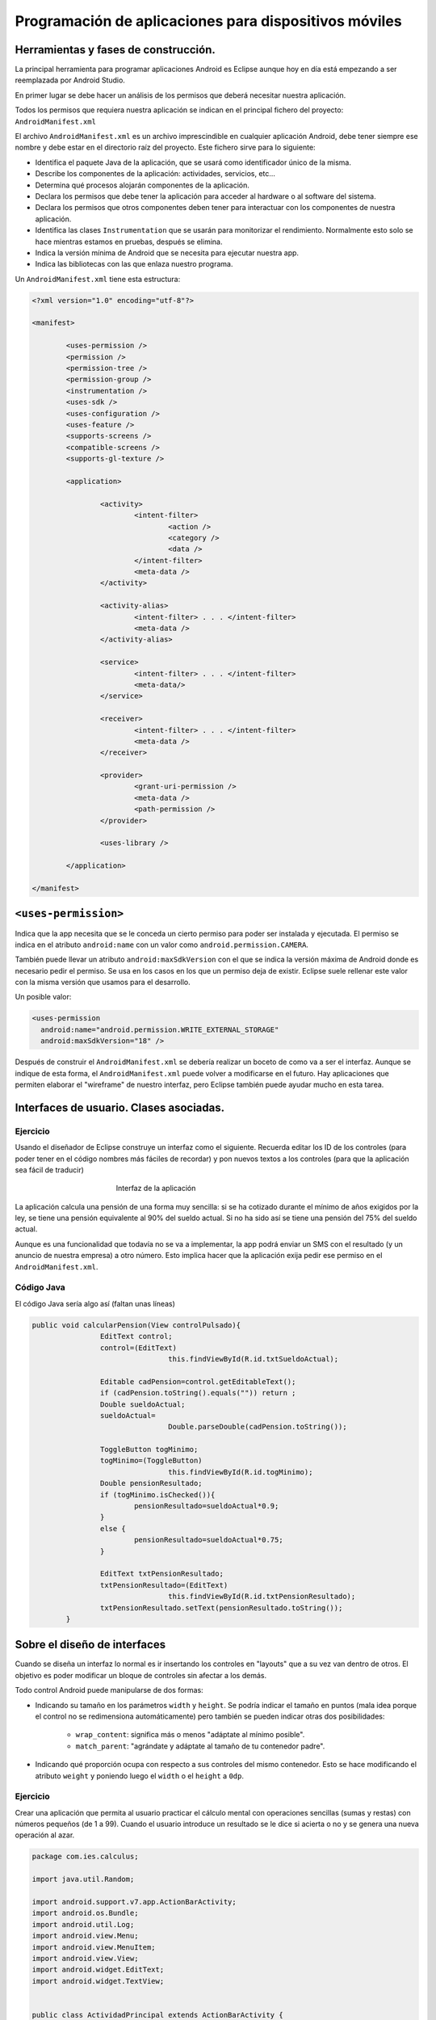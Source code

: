 ﻿Programación de aplicaciones para dispositivos móviles
========================================================

Herramientas y fases de construcción.
------------------------------------------------------
La principal herramienta para programar aplicaciones Android es Eclipse aunque hoy en día está empezando a ser reemplazada por Android Studio.

En primer lugar se debe hacer un análisis de los permisos que deberá necesitar nuestra aplicación.

Todos los permisos que requiera nuestra aplicación se indican en el principal fichero del proyecto: ``AndroidManifest.xml``


El archivo ``AndroidManifest.xml`` es un archivo imprescindible en cualquier aplicación Android, debe tener siempre ese nombre y debe estar en el directorio raíz del proyecto. Este fichero sirve para lo siguiente:

* Identifica el paquete Java de la aplicación, que se usará como identificador único de la misma.

* Describe los componentes de la aplicación: actividades, servicios, etc...

* Determina qué procesos alojarán componentes de la aplicación.

* Declara los permisos que debe tener la aplicación para acceder al hardware o al software del sistema.

* Declara los permisos que otros componentes deben tener para interactuar con los componentes de nuestra aplicación.

* Identifica las clases ``Instrumentation`` que se usarán para monitorizar el rendimiento. Normalmente esto solo se hace mientras estamos en pruebas, después se elimina.

* Indica la versión mínima de Android que se necesita para ejecutar nuestra app.

* Indica las bibliotecas con las que enlaza nuestro programa.

Un ``AndroidManifest.xml`` tiene esta estructura:

.. code-block:: xml

	<?xml version="1.0" encoding="utf-8"?>

	<manifest>

		<uses-permission />
		<permission />
		<permission-tree />
		<permission-group />
		<instrumentation />
		<uses-sdk />
		<uses-configuration />  
		<uses-feature />  
		<supports-screens />  
		<compatible-screens />  
		<supports-gl-texture />  

		<application>

			<activity>
				<intent-filter>
					<action />
					<category />
					<data />
				</intent-filter>
				<meta-data />
			</activity>

			<activity-alias>
				<intent-filter> . . . </intent-filter>
				<meta-data />
			</activity-alias>

			<service>
				<intent-filter> . . . </intent-filter>
				<meta-data/>
			</service>

			<receiver>
				<intent-filter> . . . </intent-filter>
				<meta-data />
			</receiver>

			<provider>
				<grant-uri-permission />
				<meta-data />
				<path-permission />
			</provider>

			<uses-library />

		</application>

	</manifest>   
	
``<uses-permission>``	
------------------------------------------------------
Indica que la app necesita que se le conceda un cierto permiso para poder ser instalada y ejecutada. El permiso se indica en el atributo ``android:name`` con un valor como ``android.permission.CAMERA``.

También puede llevar un atributo ``android:maxSdkVersion`` con el que se indica la versión máxima de Android donde es necesario pedir el permiso. Se usa en los casos en los que un permiso deja de existir. Eclipse suele rellenar este valor con la misma versión que usamos para el desarrollo.

Un posible valor:

.. code-block:: xml

   <uses-permission
     android:name="android.permission.WRITE_EXTERNAL_STORAGE"
     android:maxSdkVersion="18" />

	 
	
	
Después de construir el ``AndroidManifest.xml``	se debería realizar un boceto de como va a ser el interfaz. Aunque se indique de esta forma, el ``AndroidManifest.xml`` puede volver a modificarse en el futuro. Hay aplicaciones que permiten elaborar el "wireframe" de nuestro interfaz, pero Eclipse también puede ayudar mucho en esta tarea.	
	
	

Interfaces de usuario. Clases asociadas.
------------------------------------------------------



Ejercicio
~~~~~~~~~~~~~~~~~~~~~~~~~~~~~~~~~~~~~~~~~~~~~~~~~~~~~~~~~~~~

Usando el diseñador de Eclipse construye un interfaz como el siguiente. Recuerda editar los ID de los controles (para poder tener en el código nombres más fáciles de recordar) y pon nuevos textos a los controles (para que la aplicación sea fácil de traducir)

.. figure:: imagenes/appPension.png
   :figwidth: 50%
   :align: center
   
   Interfaz de la aplicación
   
La aplicación calcula una pensión de una forma muy sencilla: si se ha cotizado durante el mínimo de años exigidos por la ley, se tiene una pensión equivalente al 90% del sueldo actual. Si no ha sido así se tiene una pensión del 75% del sueldo actual.

Aunque es una funcionalidad que todavía no se va a implementar, la app podrá enviar un SMS con el resultado (y un anuncio de nuestra empresa) a otro número. Esto implica hacer que la aplicación exija pedir ese permiso en el ``AndroidManifest.xml``.

Código Java
~~~~~~~~~~~~~~~~~~~~~~~~~~~~~~~~~~~~~~~~~~~~~~~~~~~~~~~~~~~~

El código Java sería algo así (faltan unas líneas)

.. code-block:: java

	public void calcularPension(View controlPulsado){
			EditText control;
			control=(EditText) 
					this.findViewById(R.id.txtSueldoActual);
			
			Editable cadPension=control.getEditableText();
			if (cadPension.toString().equals("")) return ;
			Double sueldoActual;
			sueldoActual=
					Double.parseDouble(cadPension.toString());
			
			ToggleButton togMinimo;
			togMinimo=(ToggleButton)
					this.findViewById(R.id.togMinimo);
			Double pensionResultado;
			if (togMinimo.isChecked()){
				pensionResultado=sueldoActual*0.9;
			}
			else {
				pensionResultado=sueldoActual*0.75;
			}
			
			EditText txtPensionResultado;
			txtPensionResultado=(EditText) 
					this.findViewById(R.id.txtPensionResultado);
			txtPensionResultado.setText(pensionResultado.toString());
		}
	
   

Sobre el diseño de interfaces
------------------------------------------------------

Cuando se diseña un interfaz lo normal es ir insertando los controles en "layouts" que a su vez van dentro de otros. El objetivo es poder modificar un bloque de controles sin afectar a los demás.


Todo control Android puede manipularse de dos formas:

* Indicando su tamaño en los parámetros ``width`` y ``height``. Se podría indicar el tamaño en puntos (mala idea porque el control no se redimensiona automáticamente) pero también se pueden indicar otras dos posibilidades:
	
	* ``wrap_content``: significa más o menos "adáptate al mínimo posible".
	* ``match_parent``: "agrándate y adáptate al tamaño de tu contenedor padre".

* Indicando qué proporción ocupa con respecto a sus controles del mismo contenedor. Esto se hace modificando el atributo ``weight`` y poniendo luego el ``width`` o el ``height`` a ``0dp``.


Ejercicio
~~~~~~~~~~~~~~~~~~~~~~~~~~~~~~~~~~~~~~~~~~~~~~~~~~~~~~~~~~~~

Crear una aplicación que permita al usuario practicar el cálculo mental con operaciones sencillas (sumas y restas) con números pequeños (de 1 a 99). Cuando el usuario introduce un resultado se le dice si acierta o no y se genera una nueva operación al azar.

.. code-block:: java

	package com.ies.calculus;

	import java.util.Random;

	import android.support.v7.app.ActionBarActivity;
	import android.os.Bundle;
	import android.util.Log;
	import android.view.Menu;
	import android.view.MenuItem;
	import android.view.View;
	import android.widget.EditText;
	import android.widget.TextView;


	public class ActividadPrincipal extends ActionBarActivity {
		int num1;
		int num2;
		String operacion;
		@Override
		protected void onCreate(Bundle savedInstanceState) {
			super.onCreate(savedInstanceState);
			setContentView(R.layout.activity_actividad_principal);
			generarOperacion();
		}
		

		@Override
		public boolean onCreateOptionsMenu(Menu menu) {
			// Inflate the menu; this adds items to the action bar if it is present.
			getMenuInflater().inflate(R.menu.actividad_principal, menu);
			return true;
		}

		@Override
		public boolean onOptionsItemSelected(MenuItem item) {
			// Handle action bar item clicks here. The action bar will
			// automatically handle clicks on the Home/Up button, so long
			// as you specify a parent activity in AndroidManifest.xml.
			int id = item.getItemId();
			if (id == R.id.action_settings) {
				return true;
			}
			return super.onOptionsItemSelected(item);
		}
		
		private void escribirNumeroEnTextView(
				int num, int id){
			TextView tv=(TextView)
					this.findViewById(id);
			tv.setText(""+num);
		}
		private void generarOperacion(){
			Random generador=new Random();
			num1=generador.nextInt(100);
			num2=generador.nextInt(100);
			escribirNumeroEnTextView(
					num1, R.id.tvOperando1);
			escribirNumeroEnTextView(
					num2, R.id.tvOperando2);
			//Para generar la op. matemática
			//escogeremos un valor al azar de un vector
			String[] ops={"+", "-"};
			
			int posAzar=generador.nextInt(ops.length);
			operacion=ops[posAzar];
			TextView tvOperando=
					(TextView)this.findViewById(R.id.tvOperador);
			tvOperando.setText(operacion);    	
		}
		public void comprobar(View control){
			EditText txtResultado=(EditText)
					this.findViewById(R.id.txtResultado);
			String resultado=txtResultado.getText().toString();
			TextView tvMensajes=(TextView)
					this.findViewById(R.id.tvMensajes);
			if (resultado.equals("")){
				tvMensajes.setText("Resultado incorrecto");
				generarOperacion();
				return ;
			}
			int resultCalculado=0;
			switch (operacion.charAt(0)){
				case '+':{
					resultCalculado=num1+num2;
					break;
				}
				case '-':{
					resultCalculado=num1-num2;
					break;
				}
			}
			int resultadoIntroducido=
					Integer.parseInt(resultado);
			if (resultadoIntroducido==resultCalculado){
				tvMensajes.setText("¡Correcto!");
			} else {
				tvMensajes.setText("¡MAL!");
			}
			txtResultado.setText("");
			generarOperacion();
		}
	}

Resumen de los contenedores Android
~~~~~~~~~~~~~~~~~~~~~~~~~~~~~~~~~~~~~~~~~~~~~~~~~~~~~~~~~~~~

En la imagen siguiente puede apreciarse la variedad de contenedores que ofrece Android:

.. figure:: imagenes/contenedores.png
   :figwidth: 50%  
   :align: center
   :alt: Contenedores Android
   
   Contenedores Android
   
   
Actividades
------------------------------------------------------

Una actividad es un programa diseñado no solo para llamar a otros programas sino que también puede ofrecer sus servicios en Android para que otros programas les llamen a ellos.

El objetivo básico es comprender la forma de comunicar actividades en Android.

Actividad receptora de información
~~~~~~~~~~~~~~~~~~~~~~~~~~~~~~~~~~~~~~~~~~~~~~~~~~~~~~~~~~~~

Una actividad típica debería estar preparada para recibir parámetros de una forma similar a esta:

.. code-block:: java

	public static String parametroNombre=
			"com.ies.actividades1.nombrePersona";
	protected void onCreate(Bundle savedInstanceState) {
		super.onCreate(savedInstanceState);
		this.setContentView(R.layout.actividad_mostrar_nombres);
		
		Intent intentPasado=this.getIntent();
		String nombrePasado=
				intentPasado.getStringExtra(
			ActividadMostrarNombres.parametroNombre
		);
		
		TextView txtNombreAMostrar;
		txtNombreAMostrar=
				(TextView) this.findViewById(R.id.txtNombreMostrado);
		txtNombreAMostrar.setText(nombrePasado);
	}	

Actividad llamadora
~~~~~~~~~~~~~~~~~~~~~~~~~~~~~~~~~~~~~~~~~~~~~~~~~~~~~~~~~~~~

Una actividad que desee invocar a otro necesitará "pasar parámetros" de una forma similar a esta:

.. code-block:: java

	public void pasarNombre(View control){
    	EditText txtNombre;
    	txtNombre=(EditText) findViewById(R.id.txtNombre);
    	String nombre=txtNombre.getText().toString();
    	Intent iMostrarNombre;
    	//Indicamos quien es el llamador e
    	//indicamos
    	iMostrarNombre=new Intent(
    			this, ActividadMostrarNombres.class);
    	iMostrarNombre.putExtra
    		(ActividadMostrarNombres.parametroNombre
    				, nombre);
    	//Se lanza el intent
    	this.startActivity(iMostrarNombre);
    	
    }		

Construcción de actividades
------------------------------------------------------

Para crear una actividad desde cero necesitamos hacer dos cosas

1. Crear el interfaz XML (Eclipse puede que no añada un ``id`` a dicho interfaz, si no lo ha hecho añadirlo a mano)
2. Crear una clase Java que herede de ``Activity``. Dicha clase Java necesita que añadamos algo: el ``onCreate`` contendrá ahora el código que procesa el ``Intent`` que nos pasen y también  usaremos ``setContentView`` para cargar un fichero de interfaz o *layout*.
	
	
Dentro de la actividad suele ser buena política definir los nombres de los parámetros utilizando como prefijo el nombre del paquete:

.. code-block:: java

	public class 
		ActividadCalculadora extends Activity {

		public static String nombreNum1=
				"com.ies.actividades2.num1";
		public static String nombreNum2=
				"com.ies.actividades2.num2";
		public static String nombreOp=
				"com.ies.actividades2.op";
		@Override
		protected void onCreate(Bundle savedInstanceState) {
			// TODO Auto-generated method stub
			super.onCreate(savedInstanceState);
			
		}
	}


	
Ejemplo: llamadas entre actividades
------------------------------------------------------

Supongamos que deseamos tener una actividad que acepta recibir dos números y un operando. Tras la recepción se efectuará la operación matemática y se mostrará el resultado en un interfaz distinto de la actividad llamadora.

.. figure:: imagenes/actividadcalculadora.png
   :figwidth: 50%
   :align: center
   
   Aplicación con dos actividades

   
   


Actividad calculadora
~~~~~~~~~~~~~~~~~~~~~~~~~~~~~~~~~~~~~~~~~~~~~~~~~~~~~~~~~~~~

Esta actividad carga el interfaz XML y despues procesa el ``Intent`` para determinar qué operación debe ejecutar.

También define el nombre de los parámetros en **constantes** que tanto el llamador como ella pueden usar (y así evitar el cortar y pegar).


.. code-block:: java

	public class ActividadCalculadora extends Activity {

		public static String nombreNum1=
				"com.ies.actividades2.num1";
		public static String nombreNum2=
				"com.ies.actividades2.num2";
		public static String nombreOp=
				"com.ies.actividades2.op";
		@Override
		protected void onCreate(Bundle savedInstanceState) {
			// TODO Auto-generated method stub
			super.onCreate(savedInstanceState);
			this.setContentView(R.layout.actividad_secundaria);
			Intent intento=this.getIntent();
			float num1=
					intento.getFloatExtra(
							ActividadCalculadora.nombreNum1
							, 
							0.0f);
			float num2=intento.getFloatExtra(
					ActividadCalculadora.nombreNum2
					, 
					0.0f);
			String op=
					intento.getStringExtra(
							ActividadCalculadora.nombreOp);
			
			float resultado=this.calcular(num1, op, num2);
			
			String cadResultado=
					num1+op+num2+"="+resultado;	
			TextView tvResultado;
			tvResultado=(TextView) findViewById(R.id.tvResultado);
			tvResultado.setText(cadResultado);
		}
		public float calcular(float n1, String op, float n2){
			float resultado=0.0f;
			
			if (op.equals("+")){
				return n1+n2;
			}
			if (op.equals("-")){
				return n1-n2;
			}
			return resultado;
		}
	}	

Actividad llamadora
~~~~~~~~~~~~~~~~~~~~~~~~~~~~~~~~~~~~~~~~~~~~~~~~~~~~~~~~~~~~

.. code-block:: java

	public class ActividadPrincipal extends ActionBarActivity {

		@Override
		protected void onCreate(Bundle savedInstanceState) {
			super.onCreate(savedInstanceState);
			setContentView(R.layout.activity_actividad_principal);
		}


		@Override
		public boolean onCreateOptionsMenu(Menu menu) {
			// Inflate the menu; this adds items to the action bar if it is present.
			getMenuInflater().inflate(R.menu.actividad_principal, menu);
			return true;
		}

		@Override
		public boolean onOptionsItemSelected(MenuItem item) {
			// Handle action bar item clicks here. The action bar will
			// automatically handle clicks on the Home/Up button, so long
			// as you specify a parent activity in AndroidManifest.xml.
			int id = item.getItemId();
			if (id == R.id.action_settings) {
				return true;
			}
			return super.onOptionsItemSelected(item);
		}
		
		
		
		/* Dado un id de recurso este método nos
		 * devuelve el texto que hay dentro
		 */
		public float getNumero(int id){
			EditText control;
			control=(EditText) findViewById(id);
			String cadena=control.getText().toString();
			float f=Float.parseFloat(cadena);
			return f;
		}
		public void lanzarActCalculadora(
				float f1, float f2, String op
				){
			Intent intento=new Intent(this, ActividadCalculadora.class);
			intento.putExtra(
					ActividadCalculadora.nombreNum1,
					f1);
			intento.putExtra(
					ActividadCalculadora.nombreNum2,
					f2);
			intento.putExtra(
					ActividadCalculadora.nombreOp,
					op);
			this.startActivity(intento);
		}
		public void calcular(View control){
			RadioButton rbSuma;
			rbSuma=(RadioButton) findViewById(R.id.radSuma);
			if (rbSuma.isChecked()){
				float f1=this.getNumero(R.id.txtNum1);
				float f2=this.getNumero(R.id.txtNum2);
				lanzarActCalculadora(f1,f2,"+");
			}
		}   
	}
	
Modificación del ``AndroidManifest.xml``	
~~~~~~~~~~~~~~~~~~~~~~~~~~~~~~~~~~~~~~~~~~~~~~~~~~~~~~~~~~~~

Se debe añadir esta actividad en el ``AndroidManifest.xml``

.. code-block:: xml

		<activity 
			android:name=".ActividadCalculadora">        
        </activity>

		
Ejercicio
------------------------------------------------------

Crear una aplicación con dos actividades donde una de ellas permita introducir un texto y un número y la otra reciba ambos valores. La segunda truncará los *n* primeros caracteres de la cadena y los mostrará en pantalla.

.. figure:: imagenes/acttruncado.png
   :figwidth: 50%
   :align: center
   
   Ejemplo de funcionamiento del truncado
   
Actividad inicial
~~~~~~~~~~~~~~~~~~~~~~~~~~~~~~~~~~~~~~~~~~~~~~~~~~~~~~~~~~~~

.. code-block:: java

	public class ActPeticionTexto extends ActionBarActivity {

		@Override
		protected void onCreate(Bundle savedInstanceState) {
			super.onCreate(savedInstanceState);
			setContentView(R.layout.activity_act_peticion_texto);
		}


		@Override
		public boolean onCreateOptionsMenu(Menu menu) {
			// Inflate the menu; this adds items to the action bar if it is present.
			getMenuInflater().inflate(R.menu.act_peticion_texto, menu);
			return true;
		}

		@Override
		public boolean onOptionsItemSelected(MenuItem item) {
			// Handle action bar item clicks here. The action bar will
			// automatically handle clicks on the Home/Up button, so long
			// as you specify a parent activity in AndroidManifest.xml.
			int id = item.getItemId();
			if (id == R.id.action_settings) {
				return true;
			}
			return super.onOptionsItemSelected(item);
		}
		private String getCadena(int id){
			EditText controlTexto=
					(EditText) this.findViewById(id);
			return controlTexto.getText().toString();
		}
		
		public void truncar(View control){
			Intent intento=new Intent(this,ActividadTruncadora.class);
			String textoEscrito=
					getCadena(R.id.txtTexto);
			String textoNumCaracteres=
					getCadena(R.id.txtNumero);
			int numCaracteres=Integer.parseInt(
					textoNumCaracteres);
			intento.putExtra(
					ActividadTruncadora.nombreCadena, 
					textoEscrito);
			intento.putExtra(
					ActividadTruncadora.nombreNumCaracteres, 
					numCaracteres);
			this.startActivity(intento);
		}
	}
	

Actividad truncadora
~~~~~~~~~~~~~~~~~~~~~~~~~~~~~~~~~~~~~~~~~~~~~~~~~~~~~~~~~~~~

.. code-block:: java

	public class ActividadTruncadora extends Activity {
		public static String nombreCadena=
				"com.ies.truncado.nombreCadena";
		public static String nombreNumCaracteres=
				"com.ies.truncado.nombreNumCaracteres";
		@Override
		protected void onCreate(Bundle savedInstanceState) {
			// TODO Auto-generated method stub
			super.onCreate(savedInstanceState);
			this.setContentView(R.layout.act_truncado);
			Intent intRecibido=this.getIntent();
			String cad=intRecibido.getStringExtra(
					ActividadTruncadora.nombreCadena
					);
			int numCaracteres=	intRecibido.getIntExtra(
				ActividadTruncadora.nombreNumCaracteres,
				0);
			
			String cadTruncada=this.truncar(cad, numCaracteres);
			Log.d("Truncado", "Resultado:"+cadTruncada);
			TextView tvTextoTruncado=
					(TextView) this.findViewById(R.id.tvResultado);
			tvTextoTruncado.setText(cadTruncada);
		}
		
		/* Recorta los num primeros caracteres*/
		private String truncar (String cad, int num){
			/* Si el usuario intenta poner
			 * un valor más grande que la propia
			 * longitud de la cadena, reducimos el numero
			 */
			if (num>cad.length()){
				num=cad.length();
			}
			return cad.substring(0, num);	
		}
	}
	
Ejercicio 
------------------------------------------------------

Crear una aplicación que permita simular un juego de apuestas a la ruleta.

El usuario puede apostar de 1 a 100 euros y parte con un saldo inicial ficticio de 1000 euros.

La ruleta tiene 37 números (del uno al 36 más el 0, que será un caso especial) y el usuario puede apostar de dos formas:

* Puede apostar a par o impar: si apuesta por ejemplo 2 euros a "Par" y sale por ejemplo, el 18, ganará un 50% más, es decir los dos euros se multiplican por 0'5 y ganará un euro. Si pierde, pierde los dos euros.

* Puede apostar a que el número está en la primera docena (del 1 al 12) en la segunda docena (del 13 al 24) o en la tercera docena (del 25 al 36). Si por ejemplo apostamos 3 euros a la primera docena y sale por ejemplo el 7 multiplicamos por 0,66 los 3 euros y obtendremos 2 euros de beneficio. Si perdemos perdemos los 3 euros que apostamos.

* El 0 significa que la banca gana. No  importa si la apuesta se hizo a "Par" o a "Primera docena". Perderemos todo lo que apostamos.


		
Bases de datos y almacenamiento.
------------------------------------------------------

Android ofrece 5 posibilidades a la hora de almacenar datos:

* Preferencias.
* Almacenamiento interno.
* Almacenamiento externo.
* Bases de datos SQLite.
* Almacenamiento en la nube.

Preferencias compartidas
~~~~~~~~~~~~~~~~~~~~~~~~~~~~~~~~~~~~~~~~~~~~~~~~~~~~~~~~~~~~

Dentro de las preferencias se puede almacenar cualquier tipo de datos básicos: ``String``, ``int``, ``floats``, ``ints`` y ``longs``. Dentro de nuestra actividad podemos usar dos tipos de preferencias

* Preferencias compartidas: lo usaremos cuando queramos manejar muchos ficheros de preferencias, debiendo indicar siempre un nombre de fichero.
* Preferencias únicas. Si solo queremos un fichero de preferencias para la actividad no tendremos que indicar ningún nombre de fichero.

Para escribir valores usaremos el objeto ``SharedPreferences`` de esta forma


.. code-block:: java

    public class Actividad1 extends Activity{
        private static String ficheroPrefs="misPrefs.prf";
        private MODO_FICHERO=MODE_PRIVATE
        protected void onCreate(Bundle estado){
            SharedPreferences prefs=getSharedPrefs(
                    ficheroPrefs, MODO_FICHERO);
            SharedPreferences.Editor editor=
                    prefs.edit();
            editor.putString("nombreUsuario", "pepe");
            /* ¡NO HAY QUE OLVIDAR EL COMMIT!*/
            editor.commit();
        }

Un fichero se puede crear de varias maneras:

* ``MODE_PRIVATE``
* ``MODE_WORLD_READABLE``
* ``MODE_WORLD_WRITABLE``
* ``MODE_MULTI_PROCESS``: Lo usaremos cuando queramos indicar que muchos ficheros van a cambiar a la vez el fichero en forma ``MODE_PRIVATE | MODE_MULTI_PROCESS``.


Por ejemplo, supongamos una aplicación que desea guardar un texto como el nombre de usuario que está almacenado en un control ``EditText``. El código para almacenar sería algo así:

.. code-block:: java


	String ficheroPrefs="nombre_usuario";
	String claveUltimoUsuario="ultimo_usuario";
	
	public void guardar(View control){
    	EditText txtNombre=
    			(EditText) findViewById(R.id.txtNombre);
    	String cadena=
    			txtNombre.getText().toString();
    	SharedPreferences gestorPrefs;
    	
    	
    	gestorPrefs=this.getSharedPreferences(
    			ficheroPrefs, MODE_PRIVATE);
    	
    	SharedPreferences.Editor editor;
    	editor=gestorPrefs.edit();
    	
    	editor.putString(claveUltimoUsuario, 
    			cadena);
    	
    	/* Si no hay commit, no se cierra
    	 * la transacción->No se almacenará
    	 */
    	editor.commit();
    	Log.d("Almacen:", "Cadena almacenada");
    }
    
Almacenamiento interno
~~~~~~~~~~~~~~~~~~~~~~~~~~~~~~~~~~~~~~~~~~~~~~~~~~~~~~~~~~~~

Los ficheros creados aquí son privados a nuestra aplicación. Ni siquiera el usuario puede acceder a ellos (salvo en caso de teléfonos *rooteados* )

Para almacenar haremos algo como esto:

.. code-block:: java

    String fichero  =   "saludo.txt";
    String mensaje  =   "Hola mundo";
    FileOutputStream fos=openFileOutput(fichero, MODE_PRIVATE);
    fos.write(mensaje.getBytes());
    fos.close();
    
Almacenamiento externo
~~~~~~~~~~~~~~~~~~~~~~~~~~~~~~~~~~~~~~~~~~~~~~~~~~~~~~~~~~~~

Implica solicitar permisos como ``READ_EXTERNAL_STORAGE`` o ``WRITE_EXTERNAL_STORAGE``.

El almacenamiento puede estar o no disponible, se debería comprobar con algo como:

.. code-block:: java

	String estado =
		Environment.getExternalStorageState();
	if (Environment.MEDIA_MOUNTED.equals(state)) {
		/* Podemos escribir y además leer*/
		return SE_PUEDE_ESCRIBIR;
	}
	if (Environment.MEDIA_MOUNTED.equals(estado) ||
	Environment.MEDIA_MOUNTED_READ_ONLY.equals(state)) {
		return SOLO_SE_PUEDE_LEER;
	}
	/* Si llegamos aquí no se puede hacer nada*/
	return NO_SE_PUEDE_HACER_NADA;
	
Como vemos, la clave está en la clase ``Environment`` que nos ofrece diversos métodos y constantes para acceder a directorios de la tarjeta.

.. figure:: imagenes/directorios.png
   :figwidth: 50%
   :align: center
   
   Directorios estándar
   
Por ejemplo, el código siguiente ilustra como conseguir crear un subdirectorio en el directorio estándar de imágenes:

.. code-block:: java

	String miDir="mis_imgs";
	File file = 
		new File ( 
		Environment.getExternalStoragePublicDirector
			(Environment.DIRECTORY_PICTURES), 
			miDir
	);
	if (!file.mkdirs()) {
        Log.e("Error", "No se pudo crear "+miDir);
	}

   
Ejercicio
------------------------------------------------------

En los juegos de apuestas, todo jugador siempre desea saber el punto en el que debió dar marcha atrás, sin embargo, no siempre es fácil recordar cual fue.

Para facilitar esto se desea modificar el programa de simulación de la ruleta para que se vaya almacenando todo el historial de apuestas en un fichero llamado ``historial.txt``.

En dicho historial deberíamos ir viendo el saldo, el tipo de apuesta que hizo el usuario (si fue a par, si fue a la segunda docena...), el número que salió al apostar y el estado en que quedó el saldo. Estas operaciones deben almacenarse cada vez que el usuario hace una apuesta del tipo que sea.


Bases de datos
------------------------------------------------------

En Android es perfectamente posible utilizar bases de datos relacionales con prácticamente todas sus características: tablas, claves primarias y ajenas, consultas, etc... El corazón de este sistema es `SQLite <http://sqlite.org>` un gestor de bases de datos pensado para dispositivos reducidos y con versiones para prácticamente todas las plataformas.

Para operar con bases de datos la documentación oficial de Google aconseja utilizar *clases contrato*. En dichas clases se almacenarán los nombres de las tablas, campos y demás, con el fin de facilitar el mantenimiento. Aunque no es obligatorio es muy aconsejable implementar el interfaz ``BaseColumns``. De hecho hay muchos casos en los que Android espera clases que implementen dicho interfaz.

Supongamos que deseamos almacenar información técnica sobre modelos de automóvil y los costes asociados de un seguro: supongamos que hay coches de muchas marcas y modelos, y que para cada uno de ellos se puede contratar un seguro de uno de estos tipos (aunque se desea poder tener más tipos de seguro en el futuro):

* Seguro obligatorio.
* Seguro lunas+incendio sin franquicia.
* Seguro lunas+incendio con franquicia.
* Seguro todo riesgo.

No todos los seguros se ofrecen para todos los coches y de hecho podría haber coches para los cuales la compañía no ofrece ningún seguro. No todos los tipos de seguro tienen el mismo coste para todos los coches. Todo seguro tiene una validez medida en días y siempre es la misma para un cierto tipo de seguro. Por ejemplo, todos los seguros obligatorios tienen una validez de 365 días y todos los "todo riesgo" de 90. Los seguros del tipo "lunas+incendio" tienen todos una validez de 180 días.

Toda marca tiene un nombre y un código único, todo modelo tiene un nombre único y una cilindrada. Todo seguro tiene un un código único y una descripción.

.. figure:: imagenes/diagrama-bd-automoviles.png
   :figwidth: 50%  
   :align: center
   :alt:  Diagrama E/R de la BD Automóviles
   
   
Con esto el SQL que necesitaríamos por ejemplo para la tabla ``Marcas`` sería algo así:

.. code-block:: sql

    create table marcas
    (
        id integer primary key,
        nombre varchar(40)
    );
    
    insert into marca values (1, "Ford");
    insert into marca values (2, "Renault");

Y la clase contrato Java asociada a esta entidad sería:

.. code-block:: java

    public class MarcasContrato implements BaseColumns {
            public static final String 
                    NOMBRE_TABLA="marcas";
            public static final String 
                    NOMBRE_COL_ID="id";
            public static final String 
                    NOMBRE_COL_NOMBRE="nombre";
    }
    
    
    
Bases de datos SQLite
~~~~~~~~~~~~~~~~~~~~~~~~~~~~~~~~~~~~~~~~~~~~~~~~~~~~~~~~~~~~

Supongamos que deseamos crear una base de datos sobre seguros de coches. Un primer elemento necesario sería una tabla donde se almacenen las marcas (cada una llevará un ID).

.. code-block:: sql

	create table marcas (
		id	integer primary key,
		marca	char(30)
	);
	
	insert into marcas values (1, 'Ford');
	insert into marcas values (2, 'Renault');

Para manejar la creación y procesado de esta base de datos Android ofrece la clase ``SQLiteOpenHelper`` de la cual se puede heredar de esta manera:

.. code-block:: java

    public class BD extends SQLiteOpenHelper {
    
            private String sqlCreacion=
                "create table marcas(id integer primary key," + 
                    "nombre varchar(40));\n" ;
            private String insert1="insert into marca values (1, \"Ford\")";
            private String insert2="insert into marca values (2, \"Renault\");";
            public BD(Context context, String name,
                CursorFactory factory, int version) {
                    super(context, name, factory, version);
            }
    
            @Override
            public void onCreate(SQLiteDatabase db) {
                    db.execSQL(sqlCreacion);
                    db.execSQL(insert1);
                    db.execSQL(insert2);
    
            }
    }

Y podemos crear un objeto de la clase BD simplemente instanciándolo

.. WARNING::

   Cuando se hacen pruebas en el simulador es posible que el fichero de base de datos no aparezca hasta que no   intentemos leer o escribir datos de él. Aparte de eso, el fichero suele estar en el directorio ``/data/data/<paquete>`` *pero las ubicaciones pueden cambiar*.

Datos y cursores
~~~~~~~~~~~~~~~~~~~~~~~~~~~~~~~~~~~~~~~~~~~~~~~~~~~~~~~~~~~~


Un objeto del tipo ``SQLiteOpenHelper`` nos puede devolver un objeto ``SQLiteDatabase`` que tiene los métodos necesarios para acceder a cursores, hacer consultas y recorrer los datos. El código siguiente muestra un ejemplo:

.. code-block:: java

    BD gestorBD=new BD(this, "seguros.db", null, 1);
    SQLiteDatabase bd=gestorBD.getReadableDatabase();
    Cursor cursor=bd.rawQuery("select id, nombre from marcas", null);
    cursor.moveToFirst();
    int posID=cursor.getColumnIndex(MarcasContrato.NOMBRE_COL_ID);
    int posNombreMarca=
        cursor.getColumnIndex(MarcasContrato.NOMBRE_COL_NOMBRE);
    while (!cursor.isAfterLast()){
        String numero=cursor.getString(posID);
        String marca=cursor.getString(posNombreMarca);
        Log.d("Marca:", numero+":"+marca);
        cursor.moveToNext();
    }
    cursor.close();
    
	
Ejercicio: ampliación de la BD
------------------------------------------------------
Ampliar la base de datos para que exista una tabla "Modelos" que incluya un par de modelos de cada marca (tiene que haber claves ajenas).

* Marca: Ford, Modelo: Focus
* Marca: Ford, Modelo: Mondeo
* Marca: Renault, Modelo: Megane
* Marca: Renault, Modelo: Kangoo

Hacer un programa que recupere todos los modelos de coche junto con sus marcas y los muestre en pantalla.

Solución a la ampliación de la BD
------------------------------------------------------

En primer lugar, habría que crear el SQL que permita tener la segunda tabla con la clave ajena:

.. code-block:: sql

    create table marcas
    (
        id integer primary key,
        nombre varchar(40)
    );
    
    insert into marcas values (1, "Ford");
    insert into marcas values (2, "Renault");
    
    create table modelos
    (
        id_modelo integer primary key,
        id_marca integer, 
        nombre varchar(40),
        foreign key (id_marca) references marcas (id)
    );
    insert into modelos values(1, 1, 'Focus');
    insert into modelos values(2, 1, 'Mondeo');
    insert into modelos values(3, 2, 'Megane');
    insert into modelos values(4, 2, 'Kangoo');
    
En lugar de insertar todo el código SQL **se puede crear el archivo de base de datos en un ordenador** e insertarlo en el proyecto despues, por desgracia Android no ofrece un soporte cómodo para hacer esto, ya que una vez instalada la app tenemos que copiar el fichero de base de datos al terminal para despues abrirlo.





Creación dinámica del interfaz
~~~~~~~~~~~~~~~~~~~~~~~~~~~~~~~~~~~~~~~~~~~~~~~~~~~~~~~~~~~~
Un problema fundamental en este ejercicio es que no sabemos a priori cuantos controles poner en la aplicación: **el interfaz se tiene que crear dinámicamente**

Supongamos que simplemente deseamos crear un ListView en el que se muestren simplemente los modelos de coche. Se pueden utilizar un par de clases útiles para conseguir lo que queramos de la forma siguiente:

* Metemos los nombres en un vector de Strings.
* Crearemos un fichero de layout para indicar como se mostrará cada modelo. Este layout debe tener un TextView (Android encontrará automáticamente el TextView y en él insertará cada nombre de modelo).
* Usamos la clase ``ArrayAdapter``, que "convierte" cada elemento de nuestro *array* en un elemento del ListView. Le indicaremos el fichero de layout que debe crearse *para cada modelo individual*.
* Indicamos al ListView que use ese ``ArrayAdapter``.


Para conseguir que la clase BD nos devuelve un vector de Strings le podemos añadir el siguiente método:

.. code-block:: java

    public String[] getArrayModelos(){
    	String[] vectorResultado;
    	SQLiteDatabase bd=this.getReadableDatabase();
        Cursor cursor=bd.rawQuery("select nombre from modelos", null);
        vectorResultado=new String[cursor.getCount()];
        cursor.moveToFirst();
        int pos=0;
        while (!cursor.isAfterLast()){
        	vectorResultado[pos]=cursor.getString(0);
        	Log.d("D",  cursor.getString(0));
        	cursor.moveToNext();
        	pos++;
        }
    	return vectorResultado;
    }
    
Y para que ahora la Actividad cree el interfaz dinámicamente podemos hacer algo como esto:

.. code-block:: java

    protected void onCreate(Bundle savedInstanceState) {
        super.onCreate(savedInstanceState);
        setContentView(R.layout.activity_actividad_principal);
        
        /* Recuperamos los modelos*/
        String[] modelosCoche=gestorBD.getArrayModelos();
        /* Cada modelo de coche se insertará en el fichero
         * de layout que tiene un textview donde
         * se pondrá el nombre del modelo */
        ArrayAdapter<String> adaptador=
        		new ArrayAdapter(this, 
        				R.layout.modelo, R.id.tvNombreModelo, 
        				modelosCoche);
        /* El Listview de nuestro interfaz cargará
         * los datos a partir de ese adaptador */
        ListView lvModelos=(ListView) this.findViewById(R.id.lvModelos);
        lvModelos.setAdapter(adaptador);
    }    

Respondiendo al evento click
~~~~~~~~~~~~~~~~~~~~~~~~~~~~~~~~~~~~~~~~~~~~~~~~~~~~~~~~~~~~

Un problema que ocurre es que aunque alguien haga click en algún modelo no ocurre nada. Para conseguir que la actividad procese el evento podemos hacer que la actividad implemente el interfaz ``AdapterView.OnItemClickListener``.

.. WARNING::

   Al hacer esto debemos asegurarnos de poner a ``false`` el atributo ``Focusable`` de los controles. En concreto deberemos ir al fichero de layout que sirve de plantilla para cada control y si por ejemplo hay un ``EditText`` (que podría apoderarse del evento click) modificar su ``Focusable`` como hemos dicho. Se debe hacer esto para todos los controles.

.. code-block:: java

    protected void onCreate(Bundle savedInstanceState) {
        super.onCreate(savedInstanceState);
        setContentView(R.layout.activity_actividad_principal);
        
        /* Recuperamos los modelos*/
        String[] modelosCoche=gestorBD.getArrayModelos();
        /* Cada modelo de coche se insertará en el fichero
         * de layout que tiene un textview donde
         * se pondrá el nombre del modelo */
        ArrayAdapter<String> adaptador=
        		new ArrayAdapter(this, 
        				R.layout.modelo, R.id.tvNombreModelo, 
        				modelosCoche);
        /* El Listview de nuestro interfaz cargará
         * los datos a partir de ese adaptador */
        ListView lvModelos=(ListView) this.findViewById(R.id.lvModelos);
        lvModelos.setAdapter(adaptador);
        /* Activar la gestión de eventos*/
        lvModelos.setOnItemClickListener(this);
    }
    public void onItemClick(AdapterView<?> padre, View control, int posicion,
			long id) {
	Toast.makeText(this, "Click en "+posicion, Toast.LENGTH_SHORT).show();		
    }

Esto se muestra en el emulador de esta forma

.. figure:: imagenes/ListViewDinamico.png
   :figwidth: 50%  
   :align: center
   :alt: Contenedores Android
   

Creación dinámica de controles avanzada
~~~~~~~~~~~~~~~~~~~~~~~~~~~~~~~~~~~~~~~~~~~~~~~~~~~~~~~~~~~~

El ``ArrayAdapter`` es útil pero solo sirve cuando manejamos cadenas, lo cual es un dato simple. Sin embargo, si queremos representar algo más complejo (por ejemplo, el nombre de modelo y el código de modelo) se necesita una clase más avanzada, que además pueda recuperar datos directamente de un ``Cursor``: la clase ``SimpleCursorAdapter``

Esta clase espera que pasemos cuatro cosas:
* La clase padre: normalmente ``this``
* Un vector con los nombres de las columnas que vamos a extraer de la consulta.
* Un vector con los ``id`` de recursos de controles donde se va a meter el valor de cada columna.
* Flags que puedan modificar el comportamiento de la clase (normalmente usaremos 0).

El problema principal es que esta clase **espera que nuestro cursor tenga algún campo llamado _id** que actúe como identificador así que tendremos que reescribir nuestro SQL y pasarlo de esto
.. code-block:: sql

    select id_modelo, nombre from modelos
    
a esto


.. code-block:: sql

    select id_modelo as _id, nombre from modelos

Así que ahora un método que podría rellenar controles dinámicamente sería este:

.. code-block:: java

    public void rellenarControles(){
    	SQLiteDatabase bd=gestorBD.getReadableDatabase();
    	Cursor cursor=bd.rawQuery("select id_modelo as _id, nombre from modelos",null);
    	String[] nombresColumnas={
    			BaseColumns._ID, 
    			ModelosContrato.NOMBRE_COL_NOMBRE
    	};
    	int[] idTextViews={
    			R.id.tvIdModelo, 
    			R.id.tvModelo
    	};
    	SimpleCursorAdapter adaptador=
    			new SimpleCursorAdapter(this, 
    					R.layout.modelos_avanzados,cursor,
    					nombresColumnas, idTextViews,0);
    	ListView lvModelos=(ListView) this.findViewById(R.id.lvModelos);
        lvModelos.setAdapter(adaptador);
        lvModelos.setOnItemClickListener(this);
    }
    
    
.. WARNING::

   El código para cargar datos o crear controles puede ser lento y podría llegar a bloquear el interfaz. Es recomendable delegar todo el código que pueda ser lento a una ``AsyncTask``

Servicios en dispositivos móviles.
------------------------------------------------------
Proveedores de contenido.
------------------------------------------------------

Para poder echar un vistazo a un proveedor de contenidos muy utilizado, el de los contactos necesitaremos crear algunos contactos de prueba. Para leer desde proveedores de contenidos puede ser necesario activar permisos en el ``AndroidManifest.xml``. Por ejemplo, para poder leer contactos es necesario el permiso ``READ_CONTACTS``

Fundamentos
~~~~~~~~~~~~~~~~~~~~~~~~~~~~~~~~~~~~~~~~~~~~~~~~~~~~~~~~~~~~

Un proveedor de contenidos es una clase Java que permite acceder a datos **como si esos datos estuvieran en una tabla** (aunque no estén). Para acceder a estos datos *se necesita la URI correcta* que habrá que buscar en la documentación.

Una URI es más o menos como una tabla. Se podrán acceder a sus datos haciendo "consultas", cuyos resultados podremos recorrer con un cursos y extraer los campos que deseemos.


Un ejemplo
~~~~~~~~~~~~~~~~~~~~~~~~~~~~~~~~~~~~~~~~~~~~~~~~~~~~~~~~~~~~

La siguiente clase accede a diversa información de contactos. La URI de contactos es algo como "content://com.android.contacts/data".

Sin embargo, poner las URI directamente como un String es muy arriesgado, ya que la URI puede cambiar. Para evitar esto Android ofrece clases con constantes que permiten que nuestro código acceda a URIs sin que tengamos que preocuparnos por problemas futuros debidos a cambios en la URI. En Android la URI para los contactos es ``ContactsContract.Data.CONTENT_URI``.

Esta "tabla" tiene diversos campos, que podemos extraer mediante sus "nombres de contrato", es decir constantes que nos protegen contra posibles cambios de nombre de campo que pueda haber en el futuro.

Un problema que ocurre a menudo es que la estructura de los proveedores de contenido puede ser muy extraña. Por ejemplo, a nivel interno, Android ofrece en esta tabla de datos filas para cada trozo de información de un contacto. Es decir, si hay un contacto llamado "Pepe Perez" con teléfono "555-123456", **veremos dos filas**, una para cada trozo.

Al recorrer la tabla de datos podemos examinar la columna MIMETYPE, que nos dirá lo que hay almacenado en DATA1, la columna que contiene la información relevante. En realidad hay alias que ofrecen nombres más significativos que DATA1, pero aún así no se debe olvidar consultar el MIMETYPE.

El ejemplo siguiente extrae todos los "trozos de datos" y nos muestra solo los email.


.. code-block:: java

	public class GestorContactos {
		Uri uriContactos;
		public GestorContactos(ContentResolver cr){
			uriContactos=
					ContactsContract.Data.CONTENT_URI;
			Log.d("DEBUG", "Gestor contactos construido");
			Log.d("DEBUG", "La URI es:"+
					uriContactos.toString());
			
			String[] campos={
				ContactsContract.Data.DISPLAY_NAME	
			};
			Cursor cursor=
					cr.query(uriContactos, campos,
							null, null, null);
			int numDatos=cursor.getCount();
			Log.d("DEBUG", "Num datos:"
					+numDatos);
			cursor.moveToFirst();
			while (!cursor.isAfterLast()){
				int posData1=
						cursor.getColumnIndex(
								ContactsContract.Data.DATA1);
				int posTipo=
						cursor.getColumnIndex(
								ContactsContract.Data.MIMETYPE
								);
				String tipo=
						cursor.getString(posTipo);
				if (
					tipo.equals(ContactsContract.CommonDataKinds.Email.CONTENT_ITEM_TYPE))
				{
					String data1=cursor.getString(posData1);
					Log.d("DEBUG", 
							"El data 1/email:"+data1);
				}
				cursor.moveToNext();
			}
		}
	}

Otra forma de acceder a la información es la siguiente:

Ejercicio: proveedor de diccionario
------------------------------------------------------


Sabiendo que Android ofrece un proveedor para el diccionario del usuario, añadir algunas palabras a dicho diccionario.


	
Solución al diccionario
~~~~~~~~~~~~~~~~~~~~~~~~~~~~~~~~~~~~~~~~~~~~~~~~~~~~~~~~~~~~

En realidad la clase ``UserDictionary.Words`` ofrece un método ``addWord`` que resuelve esta tarea. Sin embargo, probaremos a hacerlo manejando directamente el proveedor de contenidos. En concreto, para poder insertar valores se tiene que hacer uso de otra clase llamada ``ContentValues``, dentro de la cual se pondrá la información que se desea almacenar en el proveedor.

La clase ``UserDictionary.Words`` requiere pasar lo siguiente:

* La palabra a incluir en el diccionario.
* La frecuencia con la que pensamos que aparece, siendo 1 el valor "muy poco probable que aparezca" y el 255 el "aparece con mucha frecuencia".
* A partir de la versión 16 de Android el programador puede, si lo desea, pasar un "atajo" es decir, una abreviatura que Android luego puede expandir automáticamente.

El código siguiente ilustra como insertar un valor:

.. code-block:: java

    public class GestorDiccionario {
            ContentResolver cr;
            Uri uriDiccionario;
            public GestorDiccionario(ContentResolver cr){
                    this.cr=cr;
                    uriDiccionario=android.provider.UserDictionary.Words.CONTENT_URI;
                    Log.d("DEBUG", "La URI es:"+uriDiccionario.toString());
            }
            public void insertarPalabra(String palabra, String atajo){
                    /* Este objeto "empaqueta" los valores que queremoa
                     * insertar en una URI
                     */
                    ContentValues objetoValores=new ContentValues();
                    /* La frecuencia puede ir de 1 a 255 (siendo el 255 "muy frecuente"
                     * En principio suponemos que nuestra palabra es poco frecuente
                     */
                    objetoValores.put(UserDictionary.Words.FREQUENCY, 1);
                    objetoValores.put(UserDictionary.Words.WORD, palabra);
                    /* Los atajos solo se pueden insertar a partir
                     * de la version 16 de Android
                     */
                    if (Build.VERSION.SDK_INT>=16)
                    {
                            objetoValores.put(UserDictionary.Words.SHORTCUT, atajo);
                    }
                    cr.insert(uriDiccionario, objetoValores);	
            }	
    }    
 
Gestión de recursos y notificaciones.
------------------------------------------------------

Técnicas de animación y sonido.
------------------------------------------------------
A partir de su versión 3 (API 11) Android ofrece una enorme variedad de posibilidades para animar elementos. Aunque se puede hacer desde código, el método recomendado es usar XML. Una animación definida en XML puede aplicarse a cualquier elemento.

Una animación puede ser de tres tipos:

1. Animación de un valor: elemento ``<animator>``
2. Animación de un objeto: elemento ``<objectAnimator>``
3. Agrupamiento de animaciones de valor o de objeto: elemento ``<set>``

La animación de un valor es tan simple como esto en Java:

.. code-block:: java

    ValueAnimator animacion = ValueAnimator.ofInt(100,200)
    animation.setDuration(1000);
    animation.start();
    
O en XML:

.. code-block:: xml

    <animator android:valueFrom="100"
        android:valueTo="200"
        android:duration="1000">
    </animator>

Las animaciones XML se almacenarán en el directorio ``res/animator/<nombre_archivo>.xml``. Un problema es que la animación de un valor no hace nada: **hay que implementar listeners**. Si nuestra clase implementa el interfaz ``ValueAnimator.AnimatorUpdateListener`` y de él implementa el método ``onAnimationUpdate(ValueAnimator animacion)``, este método se ejecutará automáticamente cada vez que toque "mostrar un nuevo cuadro de animación". Este problema se resuelve con los ``ObjectAnimator``

Ejercicio: contador
~~~~~~~~~~~~~~~~~~~~~~~~~~~~~~~~~~~~~~~~~~~~~~~~~~~~~~~~~~~~

Implementa un programa que tenga un boton y un cuadro de texto con un número. Cuando el usuario haga click en el botón el contador irá de 0 a 100. Usa animaciones de valores Java y luego hazlo con XML.





Contexto gráfico. Imágenes.
------------------------------------------------------
Eventos del teclado.
------------------------------------------------------

Descubrimiento de servicios.
------------------------------------------------------

Persistencia.
------------------------------------------------------
Modelo de hilos.
------------------------------------------------------

Comunicaciones: clases asociadas. Tipos de conexiones.
------------------------------------------------------
Gestión de la comunicación inalámbrica.
------------------------------------------------------
Seguridad y permisos.
------------------------------------------------------
Envío y recepción de mensajes texto.
------------------------------------------------------
Envío y recepción de mensajería multimedia. Sincronización de contenido.
-------------------------------------------------------------------------------
Manejo de conexiones HTTP y HTTPS.
------------------------------------------------------
Empaquetado y despliegue de aplicaciones para dispositivos móviles.
-------------------------------------------------------------------------------
Centros de distribución de aplicaciones.
------------------------------------------------------
Documentación de aplicaciones de dispositivos móviles.
------------------------------------------------------

